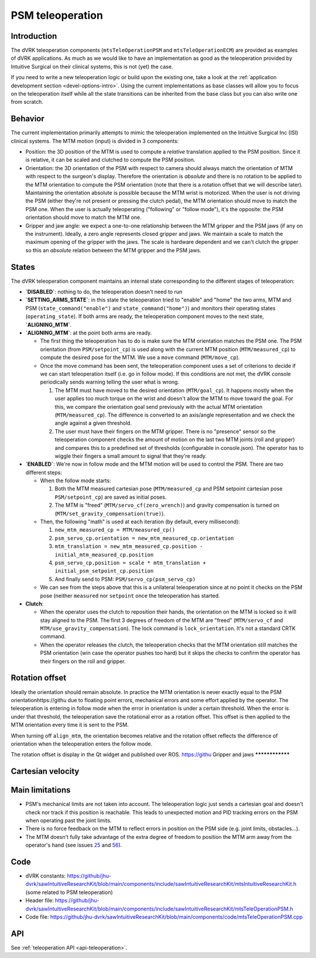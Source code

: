 .. _teleop-psm:

PSM teleoperation
#################

Introduction
************

The dVRK teleoperation components (``mtsTeleOperationPSM`` and
``mtsTeleOperationECM``) are provided as examples of dVRK
applications.  As much as we would like to have an implementation as
good as the teleoperation provided by Intuitive Surgical on their
clinical systems, this is not (yet) the case.

If you need to write a new teleoperation logic or build upon the
existing one, take a look at the :ref:`application development section
<devel-options-intro>`.  Using the current implementations as base
classes will allow you to focus on the teleoperation itself while all
the state transitions can be inherited from the base class but you can
also write one from scratch.

Behavior
********

The current implementation primarily attempts to mimic the
teleoperation implemented on the Intuitive Surgical Inc (ISI) clinical
systems. The MTM motion (input) is divided in 3 components:

* Position: the 3D position of the MTM is used to compute a *relative*
  translation applied to the PSM position.  Since it is relative, it
  can be scaled and clutched to compute the PSM position.

* Orientation: the 3D orientation of the PSM with respect to camera
  should always match the orientation of MTM with respect to the
  surgeon's display.  Therefore the orientation is *absolute* and
  there is no rotation to be applied to the MTM orientation to compute
  the PSM orientation (note that there is a rotation offset that we
  will describe later).  Maintaining the orientation absolute is
  possible because the MTM wrist is motorized.  When the user is not
  driving the PSM (either they're not present or pressing the clutch
  pedal), the MTM orientation should move to match the PSM one.  When
  the user is actually teleoperating ("following" or "follow mode"),
  it's the opposite: the PSM orientation should move to match the MTM
  one.

* Gripper and jaw angle: we expect a one-to-one relationship between
  the MTM gripper and the PSM jaws (if any on the instrument).
  Ideally, a zero angle represents closed gripper and jaws.  We
  maintain a scale to match the maximum opening of the gripper with
  the jaws.  The scale is hardware dependent and we can't clutch the
  gripper so this an *absolute* relation between the MTM gripper and
  the PSM jaws.

States
******

The dVRK teleoperation component maintains an internal state
corresponding to the different stages of teleoperation:

* **`DISABLED`**: nothing to do, the teleoperation doesn't need to run

* **`SETTING_ARMS_STATE`**: in this state the teleoperation tried to
  "enable" and "home" the two arms, MTM and PSM
  (``state_command("enable")`` and ``state_command("home")``) and
  monitors their operating states (``operating_state``).  If both arms
  are ready, the teleoperation component moves to the next state,
  **`ALIGNING_MTM`**.

* **`ALIGNING_MTM`**: at the point both arms are ready.

  * The first thing the teleoperation has to do is make sure the MTM
    orientation matches the PSM one.  The PSM orientation (from
    ``PSM/setpoint_cp``) is used along with the current MTM position
    (``MTM/measured_cp``) to compute the desired pose for the MTM.  We
    use a ``move`` command (``MTM/move_cp``).
  * Once the move command has been sent, the teleoperation component
    uses a set of criterions to decide if we can start teleoperation
    itself (i.e. go in follow mode).  If this conditions are not met,
    the dVRK console periodically sends warning telling the user what
    is wrong.

    #. The MTM must have moved to the desired orientation
       (``MTM/goal_cp``).  It happens mostly when the user applies too
       much torque on the wrist and doesn't allow the MTM to move
       toward the goal.  For this, we compare the orientation goal
       send previously with the actual MTM orientation
       (``MTM/measured_cp``).  The difference is converted to an
       axis/angle representation and we check the angle against a
       given threshold.
    #. The user must have their fingers on the MTM gripper.  There is
       no "presence" sensor so the teleoperation component checks the
       amount of motion on the last two MTM joints (roll and gripper)
       and compares this to a predefined set of thresholds
       (configurable in console.json).  The operator has to wiggle
       their fingers a small amount to signal that they're ready.

* **`ENABLED`**: We're now in follow mode and the MTM motion will be
  used to control the PSM.  There are two different steps:

  * When the follow mode starts:

    #. Both the MTM measured cartesian pose (``MTM/measured_cp`` and
       PSM setpoint cartesian pose ``PSM/setpoint_cp``) are saved as
       initial poses.
    #. The MTM is "freed" (``MTM/servo_cf(zero_wrench)``) and gravity
       compensation is turned on
       (``MTM/set_gravity_compensation(true)``).

  * Then, the following "math" is used at each iteration (by default, every millisecond):

    #. ``new_mtm_measured_cp = MTM/measured_cp()``
    #. ``psm_servo_cp.orientation = new_mtm_measured_cp.orientation``
    #. ``mtm_translation = new_mtm_measured_cp.position - initial_mtm_measured_cp.position``
    #. ``psm_servo_cp.position = scale * mtm_translation + initial_psm_setpoint_cp.position``
    #. And finally send to PSM: ``PSM/servo_cp(psm_servo_cp)``

  * We can see from the steps above that this is a unilateral
    teleoperation since at no point it checks on the PSM pose (neither
    ``measured`` nor ``setpoint`` once the teleoperation has started.

* **Clutch**:

  * When the operator uses the clutch to reposition their hands, the
    orientation on the MTM is locked so it will stay aligned to the
    PSM.  The first 3 degrees of freedom of the MTM are "freed"
    (``MTM/servo_cf`` and ``MTM/use_gravity_compensation``).  The lock
    command is ``lock_orientation``.  It's not a standard CRTK
    command.
  * When the operator releases the clutch, the teleoperation checks
    that the MTM orientation still matches the PSM orientation (win
    case the operator pushes too hard) but it skips the checks to
    confirm the operator has their fingers on the roll and gripper.

Rotation offset
***************

Ideally the orientation should remain absolute.  In practice the MTM
orientation is never exactly equal to the PSM orientationhttps://githu due to
floating point errors, mechanical errors and some effort applied by
the operator.  The teleoperation is entering in follow mode when the
error in orientation is under a certain threshold.  When the error is
under that threshold, the teleoperation save the rotational error as a
rotation offset.  This offset is then applied to the MTM orientation
every time it is sent to the PSM.

When turning off ``align_mtm``, the orientation becomes relative and
the rotation offset reflects the difference of orientation when the
teleoperation enters the follow mode.

The rotation offset is display in the Qt widget and published over ROS.
https://githu
Gripper and jaws
****************

Cartesian velocity
******************

Main limitations
****************

* PSM's mechanical limits are not taken into account.  The
  teleoperation logic just sends a cartesian goal and doesn't check
  nor track if this position is reachable.  This leads to unexpected
  motion and PID tracking errors on the PSM when operating past the
  joint limits.

* There is no force feedback on the MTM to reflect errors in position
  on the PSM side (e.g. joint limits, obstacles...).

* The MTM doesn't fully take advantage of the extra degree of freedom
  to position the MTM arm away from the operator's hand (see issues
  `25
  <https://github.com/jhu-dvrk/sawIntuitiveResearchKit/issues/25>`_
  and `56
  <https://github.com/jhu-dvrk/sawIntuitiveResearchKit/issues/56>`_).

Code
****

* dVRK constants:
  https://github/jhu-dvrk/sawIntuitiveResearchKit/blob/main/components/include/sawIntuitiveResearchKit/mtsIntuitiveResearchKit.h
  (some related to PSM teleoperation)
* Header file:
  https://github/jhu-dvrk/sawIntuitiveResearchKit/blob/main/components/include/sawIntuitiveResearchKit/mtsTeleOperationPSM.h
* Code file:
  https://github/jhu-dvrk/sawIntuitiveResearchKit/blob/main/components/code/mtsTeleOperationPSM.cpp

API
***

See :ref:`teleoperation API <api-teleoperation>`.
